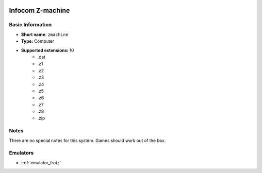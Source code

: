 ..
	.. image:: /global/assets/systems/zmachine-photo.png
		:width: 25%

.. image:: /global/assets/systems/zmachine-logo.png
	:width: 73%

.. _system_zmachine:

Infocom Z-machine
=================

Basic Information
~~~~~~~~~~~~~~~~~
- **Short name:** ``zmachine``
- **Type:** Computer
- **Supported extensions:** 10
	- .dat
	- .z1
	- .z2
	- .z3
	- .z4
	- .z5
	- .z6
	- .z7
	- .z8
	- .zip

Notes
~~~~~

There are no special notes for this system. Games should work out of the box.

Emulators
~~~~~~~~~
- :ref:`emulator_frotz`